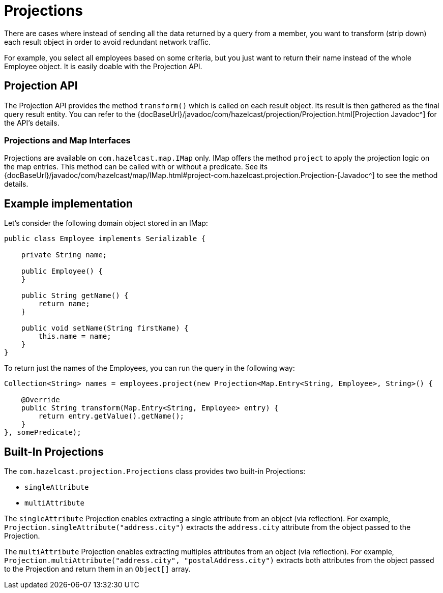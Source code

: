 = Projections

There are cases where instead of sending all the data returned by a query from
a member, you want to transform (strip down) each result object in order to avoid
redundant network traffic.

For example, you select all employees based on some criteria, but you just want to
return their name instead of the whole Employee object. It is easily doable with the
Projection API.

== Projection API

The Projection API provides the method `transform()` which is called on each result
object. Its result is then gathered as the final query result entity. You can refer
to the {docBaseUrl}/javadoc/com/hazelcast/projection/Projection.html[Projection Javadoc^]
for the API's details.

=== Projections and Map Interfaces

Projections are available on `com.hazelcast.map.IMap` only. IMap offers the method
`project` to apply the projection logic on the map entries. This method can be called
with or without a predicate. See its
{docBaseUrl}/javadoc/com/hazelcast/map/IMap.html#project-com.hazelcast.projection.Projection-[Javadoc^]
to see the method details.

== Example implementation

Let's consider the following domain object stored in an IMap:

[source,java]
----
public class Employee implements Serializable {

    private String name;

    public Employee() {
    }

    public String getName() {
        return name;
    }

    public void setName(String firstName) {
        this.name = name;
    }
}
----

To return just the names of the Employees, you can run the query in the following way:

[source,java]
----
Collection<String> names = employees.project(new Projection<Map.Entry<String, Employee>, String>() {

    @Override
    public String transform(Map.Entry<String, Employee> entry) {
        return entry.getValue().getName();
    }
}, somePredicate);
----

== Built-In Projections

The `com.hazelcast.projection.Projections` class provides two built-in
Projections:

* `singleAttribute`
* `multiAttribute`

The `singleAttribute` Projection enables extracting a single attribute
from an object (via reflection). For example, `Projection.singleAttribute("address.city")`
extracts the `address.city` attribute from the object passed to the Projection.

The `multiAttribute` Projection enables extracting multiples attributes from an
object (via reflection). For example, `Projection.multiAttribute("address.city", "postalAddress.city")`
extracts both attributes from the object passed to the Projection and return them in an `Object[]` array.